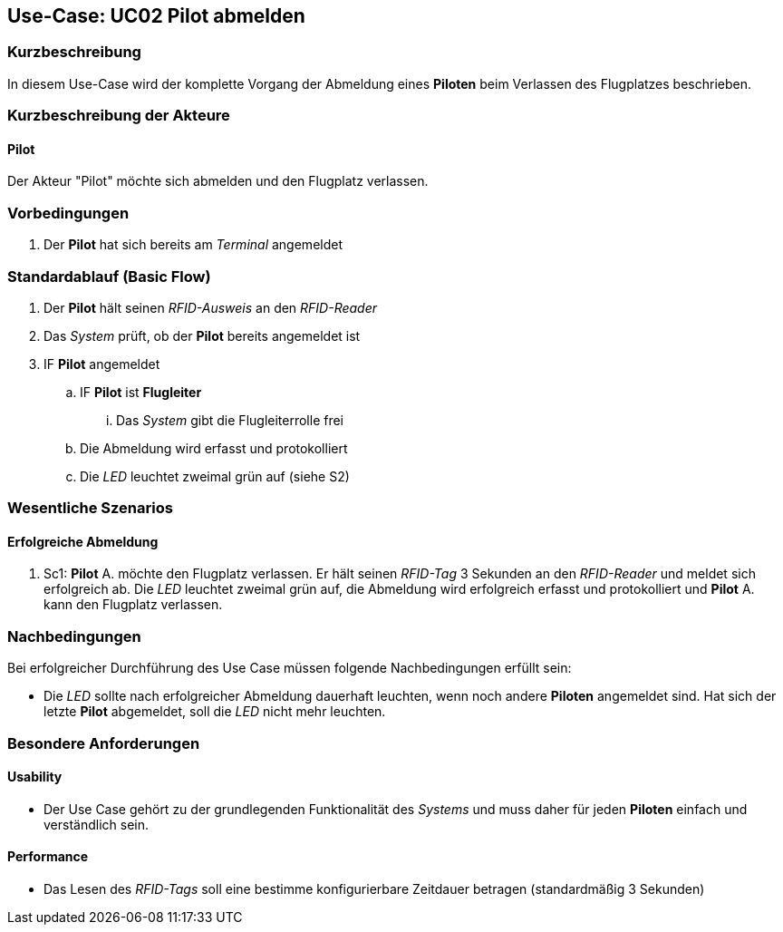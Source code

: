 == Use-Case: UC02 Pilot abmelden
===	Kurzbeschreibung
In diesem Use-Case wird der komplette Vorgang der Abmeldung eines *Piloten* beim Verlassen des Flugplatzes beschrieben.

===	Kurzbeschreibung der Akteure
==== Pilot
Der Akteur "Pilot" möchte sich abmelden und den Flugplatz verlassen.

=== Vorbedingungen
. Der *Pilot* hat sich bereits am _Terminal_ angemeldet

=== Standardablauf (Basic Flow)

. Der *Pilot* hält seinen _RFID-Ausweis_ an den _RFID-Reader_
. Das _System_ prüft, ob der *Pilot* bereits angemeldet ist
. IF *Pilot* angemeldet
.. IF *Pilot* ist *Flugleiter*
... Das _System_ gibt die Flugleiterrolle frei
.. Die Abmeldung wird erfasst und protokolliert
.. Die _LED_ leuchtet zweimal grün auf (siehe S2)

=== Wesentliche Szenarios

==== Erfolgreiche Abmeldung
. Sc1: *Pilot* A. möchte den Flugplatz verlassen. Er hält seinen _RFID-Tag_ 3 Sekunden an den _RFID-Reader_ und meldet sich erfolgreich ab. Die _LED_ leuchtet zweimal grün auf, die Abmeldung wird erfolgreich erfasst und protokolliert und *Pilot* A. kann den Flugplatz verlassen.


===	Nachbedingungen
Bei erfolgreicher Durchführung des Use Case müssen folgende Nachbedingungen erfüllt sein:

* Die _LED_ sollte nach erfolgreicher Abmeldung dauerhaft leuchten, wenn noch andere *Piloten* angemeldet sind. Hat sich der letzte *Pilot* abgemeldet, soll die _LED_ nicht mehr leuchten.

=== Besondere Anforderungen
==== Usability
* Der Use Case gehört zu der grundlegenden Funktionalität des _Systems_ und muss daher für jeden *Piloten* einfach und verständlich sein.

==== Performance
* Das Lesen des _RFID-Tags_ soll eine bestimme konfigurierbare Zeitdauer betragen (standardmäßig 3 Sekunden)

